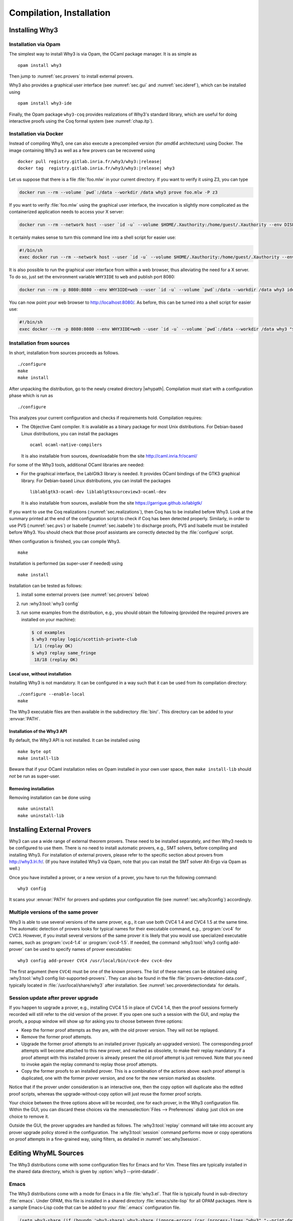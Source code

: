 .. _sec.install:

Compilation, Installation
=========================

.. program:: why3

Installing Why3
---------------

Installation via Opam
~~~~~~~~~~~~~~~~~~~~~

The simplest way to install Why3 is via Opam, the OCaml package manager. It
is as simple as

::

    opam install why3

Then jump to :numref:`sec.provers` to install external provers.

Why3 also provides a graphical user interface (see :numref:`sec.gui`
and :numref:`sec.ideref`), which can be installed using

::

   opam install why3-ide

Finally, the Opam package ``why3-coq`` provides realizations of Why3's
standard library, which are useful for doing interactive proofs using the
Coq formal system (see :numref:`chap.itp`).

Installation via Docker
~~~~~~~~~~~~~~~~~~~~~~~

Instead of compiling Why3, one can also execute a precompiled version
(for *amd64* architecture) using Docker. The image containing Why3
as well as a few provers can be recovered using

.. parsed-literal::

   docker pull registry.gitlab.inria.fr/why3/why3:|release|
   docker tag  registry.gitlab.inria.fr/why3/why3:|release| why3

Let us suppose that there is a file :file:`foo.mlw` in your current
directory. If you want to verify it using Z3, you can type

.. code-block:: shell

    docker run --rm --volume `pwd`:/data --workdir /data why3 prove foo.mlw -P z3

If you want to verify :file:`foo.mlw` using the graphical user interface,
the invocation is slightly more complicated as the containerized
application needs to access your X server:

.. code-block:: shell

    docker run --rm --network host --user `id -u` --volume $HOME/.Xauthority:/home/guest/.Xauthority --env DISPLAY=$DISPLAY --volume `pwd`:/data --workdir /data why3 ide foo.mlw

It certainly makes sense to turn this command line into a shell script for easier use:

.. code-block:: shell

    #!/bin/sh
    exec docker run --rm --network host --user `id -u` --volume $HOME/.Xauthority:/home/guest/.Xauthority --env DISPLAY=$DISPLAY --volume `pwd`:/data --workdir /data why3 "$@"

It is also possible to run the graphical user interface from within a web
browser, thus alleviating the need for a X server. To do so, just set the
environment variable ``WHY3IDE`` to ``web`` and publish port 8080:

.. code-block:: shell

   docker run --rm -p 8080:8080 --env WHY3IDE=web --user `id -u` --volume `pwd`:/data --workdir /data why3 ide foo.mlw

You can now point your web browser to http://localhost:8080/. As before,
this can be turned into a shell script for easier use:

.. code-block:: shell

    #!/bin/sh
    exec docker --rm -p 8080:8080 --env WHY3IDE=web --user `id -u` --volume `pwd`:/data --workdir /data why3 "$@"


Installation from sources
~~~~~~~~~~~~~~~~~~~~~~~~~

In short, installation from sources proceeds as follows.

::

    ./configure
    make
    make install

After unpacking the distribution, go to the newly created directory
|whypath|. Compilation must start with a configuration phase which is
run as

::

    ./configure

This analyzes your current configuration and checks if requirements
hold. Compilation requires:

-  The Objective Caml compiler. It is available as a binary package for
   most Unix distributions. For Debian-based Linux distributions, you
   can install the packages

   ::

       ocaml ocaml-native-compilers

   It is also installable from sources, downloadable from the site
   http://caml.inria.fr/ocaml/

For some of the Why3 tools, additional OCaml libraries are needed:

-  For the graphical interface, the LablGtk3 library is needed. It
   provides OCaml bindings of the GTK3 graphical library. For
   Debian-based Linux distributions, you can install the packages

   ::

       liblablgtk3-ocaml-dev liblablgtksourceview3-ocaml-dev

   It is also installable from sources, available from the site
   https://garrigue.github.io/lablgtk/

If you want to use the Coq realizations (:numref:`sec.realizations`),
then Coq has to be installed before Why3. Look at the summary printed at
the end of the configuration script to check if Coq has been detected
properly. Similarly, in order to use PVS (:numref:`sec.pvs`) or Isabelle
(:numref:`sec.isabelle`) to discharge proofs, PVS and Isabelle must be
installed before Why3. You should check that those proof assistants are
correctly detected by the :file:`configure` script.

When configuration is finished, you can compile Why3.

::

    make

Installation is performed (as super-user if needed) using

::

    make install

Installation can be tested as follows:

#. install some external provers (see :numref:`sec.provers` below)

#. run :why3:tool:`why3 config`

#. run some examples from the distribution, e.g., you should obtain the
   following (provided the required provers are installed on your
   machine):

   .. code-block:: console

       $ cd examples
       $ why3 replay logic/scottish-private-club
        1/1 (replay OK)
       $ why3 replay same_fringe
        18/18 (replay OK)

Local use, without installation
^^^^^^^^^^^^^^^^^^^^^^^^^^^^^^^

Installing Why3 is not mandatory. It can be configured in a way such that
it can be used from its compilation directory:

::

    ./configure --enable-local
    make

The Why3 executable files are then available in the subdirectory :file:`bin/`.
This directory can be added to your :envvar:`PATH`.

.. _sec.installlib:

Installation of the Why3 API
^^^^^^^^^^^^^^^^^^^^^^^^^^^^

By default, the Why3 API is not installed. It can be installed using

::

    make byte opt
    make install-lib

Beware that if your OCaml installation relies on Opam installed in your
own user space, then ``make install-lib`` should *not* be run as
super-user.

Removing installation
^^^^^^^^^^^^^^^^^^^^^

Removing installation can be done using

::

    make uninstall
    make uninstall-lib

.. _sec.provers:

Installing External Provers
---------------------------

Why3 can use a wide range of external theorem provers. These need to be
installed separately, and then Why3 needs to be configured to use them.
There is no need to install automatic provers, e.g., SMT solvers, before
compiling and installing Why3. For installation of external provers,
please refer to the specific section about provers from
http://why3.lri.fr/. (If you have installed Why3 via Opam, note that you can
install the SMT solver Alt-Ergo via Opam as well.)

Once you have installed a prover, or a new version of a prover, you have
to run the following command:

::

    why3 config

It scans your :envvar:`PATH` for provers and updates your configuration file
(see :numref:`sec.why3config`) accordingly.

Multiple versions of the same prover
~~~~~~~~~~~~~~~~~~~~~~~~~~~~~~~~~~~~

Why3 is able to use several versions of the same prover, e.g., it can use both
CVC4 1.4 and CVC4 1.5 at the same time. The automatic detection of
provers looks for typical names for their executable command, e.g., :program:`cvc4`
for CVC3. However, if you install several versions of the same prover it
is likely that you would use specialized executable names, such as
:program:`cvc4-1.4` or :program:`cvc4-1.5`. If needed, the command
:why3:tool:`why3 config add-prover` can be
used to specify names of prover executables:

::

    why3 config add-prover CVC4 /usr/local/bin/cvc4-dev cvc4-dev

The first argument (here ``CVC4``) must be one of the known provers. The
list of these names can be obtained
using :why3:tool:`why3 config list-supported-provers`.
They can also be found in the file :file:`provers-detection-data.conf`,
typically located in :file:`/usr/local/share/why3` after installation. See
:numref:`sec.proverdetectiondata` for details.

.. _sec.uninstalledprovers:

Session update after prover upgrade
~~~~~~~~~~~~~~~~~~~~~~~~~~~~~~~~~~~

If you happen to upgrade a prover, e.g., installing CVC4 1.5 in place of CVC4
1.4, then the proof sessions formerly recorded will still refer to the
old version of the prover. If you open one such a session with the GUI,
and replay the proofs, a popup window will show up for asking you to
choose between three options:

-  Keep the former proof attempts as they are, with the old prover
   version. They will not be replayed.

-  Remove the former proof attempts.

-  Upgrade the former proof attempts to an installed prover (typically
   an upgraded version). The corresponding proof attempts will become
   attached to this new prover, and marked as obsolete, to make their
   replay mandatory. If a proof attempt with this installed prover is
   already present the old proof attempt is just removed. Note that you
   need to invoke again the replay command to replay those proof
   attempts.

-  Copy the former proofs to an installed prover. This is a combination
   of the actions above: each proof attempt is duplicated, one with the
   former prover version, and one for the new version marked as
   obsolete.

Notice that if the prover under consideration is an interactive one,
then the copy option will duplicate also the edited proof scripts,
whereas the upgrade-without-copy option will just reuse the former proof
scripts.

Your choice between the three options above will be recorded, one for
each prover, in the Why3 configuration file. Within the GUI, you can
discard these choices via the :menuselection:`Files --> Preferences` dialog: just click on one choice to remove
it.

Outside the GUI, the prover upgrades are handled as follows. The
:why3:tool:`replay` command will take into account any prover upgrade policy
stored in the configuration. The :why3:tool:`session` command performs move or
copy operations on proof attempts in a fine-grained way, using filters,
as detailed in :numref:`sec.why3session`.


.. _sec.installeditormodes:

Editing WhyML Sources
---------------------

The Why3 distributions come with some configuration files for Emacs and for Vim.
These files are typically installed in the shared data directory,
which is given by :option:`why3 --print-datadir`.

Emacs
~~~~~

The Why3 distributions come with a mode for Emacs in a file
:file:`why3.el`. That file is typically found in sub-directory
:file:`emacs`. Under OPAM, this file is installed in a shared
directory :file:`emacs/site-lisp` for all OPAM packages. Here is a
sample Emacs-Lisp code that can be added to your :file:`.emacs`
configuration file.

.. code-block:: lisp

     (setq why3-share (if (boundp 'why3-share) why3-share (ignore-errors (car (process-lines "why3" "--print-datadir")))))
     (setq why3el
      (let ((f (expand-file-name "emacs/why3.elc" why3-share)))
        (if (file-readable-p f) f
          (let ((f (expand-file-name "emacs/site-lisp/why3.elc" opam-share)))
            (if (file-readable-p f) f nil)))))
     (when why3el
       (require 'why3)
       (autoload 'why3-mode why3el "Major mode for Why3." t)
       (setq auto-mode-alist (cons '("\\.mlw$" . why3-mode) auto-mode-alist)))

Vim
~~~

Some configuration files are present in the share data directory, under sub-directory :file:`vim`.


.. _sec.installshellmodes:

Shells Auto-completion for Why3
-------------------------------

Some configuration files for shells are distributed in the shared data directory,
which is given by :option:`why3 --print-datadir`.

There are configuration files for ``bash`` and ``zsh``.

The configuration for ``bash`` can be made from Why3 sources using

::

     sudo make install-bash

or directly doing

::

     sudo /usr/bin/install -c `why3 --print-datadir`/bash/why3 /etc/bash_completion.d


.. _sec.installinferloop:

Inference of Loop Invariants
----------------------------

This section shows how to install *infer-loop*, an utility based on
*abstract interpretation* to infer loop invariants
:cite:`baudin17`. This is still work in progress and many features are
still very limited.

The ``infer-loop`` utility has the following OCaml dependencies.

-  ``apron``: can be installed using ``opam``.

-  ``camllib``: can be installed using ``opam``.

-  ``fixpoint``: follow instructions below.

The ``apron`` and ``camllib`` libraries can be installed using
``opam``. The ``fixpoint`` library is not available in ``opam``, but
it can be easily compiled and installed using the source code. The
following commands are just an example of how the library can be
compiled and installed, and can be performed in any directory.

.. code-block:: shell

    svn co svn://scm.gforge.inria.fr/svnroot/bjeannet/pkg/fixpoint
    cd fixpoint/trunk/
    cp Makefile.config.model Makefile.config
    # if required make modifications to Makefile.config
    make all     # compiles
    make install # uses ocamlfind to install the library

By default the *infer-loop* mechanism is not compiled and integrated
with Why3. So, once the dependencies above are installed, the
configuration script of Why3 should enable the compilation of the
``infer-loop`` utility. This can be done by passing to the Why3
configure script the ``--enable-infer`` flag, as follows:

.. code-block:: console

   $ ./configure --enable-infer
   ...
   Summary
   -----------------------------------------
   Components
       Invariant inference(exp): yes
   ...

The line ``Invariant inference(exp)`` indicates whether the
dependencies are correctly installed and whether the flag mentioned
above was selected. After the compilation, the loop inference
mechanism should be available. See :numref:`sec.runwithinferloop` for
more details.
